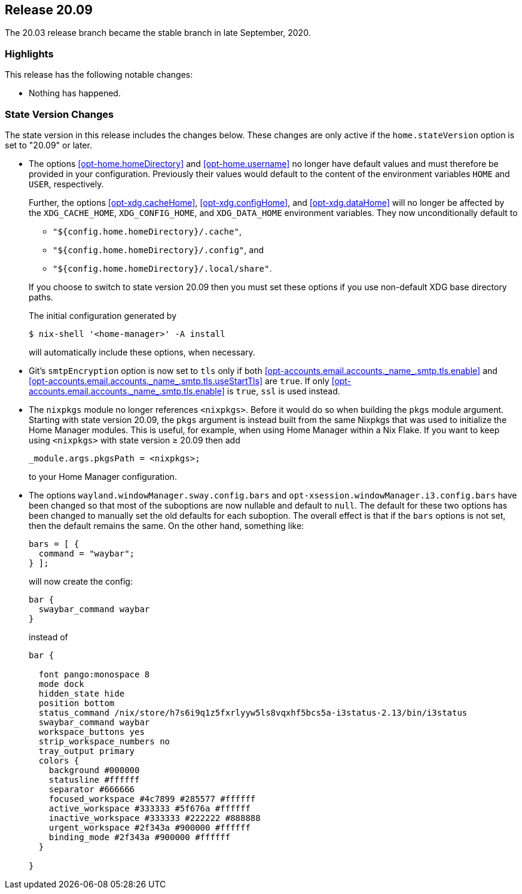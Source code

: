 [[sec-release-20.09]]
== Release 20.09

The 20.03 release branch became the stable branch in late September, 2020.

[[sec-release-20.09-highlights]]
=== Highlights

This release has the following notable changes:

* Nothing has happened.

[[sec-release-20.09-state-version-changes]]
=== State Version Changes

The state version in this release includes the changes below. These
changes are only active if the `home.stateVersion` option is set to
"20.09" or later.

* The options <<opt-home.homeDirectory>> and <<opt-home.username>> no
longer have default values and must therefore be provided in your
configuration. Previously their values would default to the content of
the environment variables `HOME` and `USER`, respectively.
+
--
Further, the options <<opt-xdg.cacheHome>>, <<opt-xdg.configHome>>,
and <<opt-xdg.dataHome>> will no longer be affected by the
`XDG_CACHE_HOME`, `XDG_CONFIG_HOME`, and `XDG_DATA_HOME` environment
variables. They now unconditionally default to

- `"${config.home.homeDirectory}/.cache"`,
- `"${config.home.homeDirectory}/.config"`, and
- `"${config.home.homeDirectory}/.local/share"`.

If you choose to switch to state version 20.09 then you must set these
options if you use non-default XDG base directory paths.

The initial configuration generated by

[source,console]
$ nix-shell '<home-manager>' -A install

will automatically include these options, when necessary.
--

* Git's `smtpEncryption` option is now set to `tls` only if both <<opt-accounts.email.accounts.\_name_.smtp.tls.enable>> and <<opt-accounts.email.accounts.\_name_.smtp.tls.useStartTls>> are `true`. If only <<opt-accounts.email.accounts.\_name_.smtp.tls.enable>> is `true`, `ssl` is used instead.

* The `nixpkgs` module no longer references `<nixpkgs>`. Before it would do so when building the `pkgs` module argument. Starting with state version 20.09, the `pkgs` argument is instead built from the same Nixpkgs that was used to initialize the Home Manager modules. This is useful, for example, when using Home Manager within a Nix Flake. If you want to keep using `<nixpkgs>` with state version ≥ 20.09 then add
+
[source,nix]
_module.args.pkgsPath = <nixpkgs>;
+
to your Home Manager configuration.

* The options `wayland.windowManager.sway.config.bars` and `opt-xsession.windowManager.i3.config.bars` have been changed so that most of the suboptions are now nullable and default to `null`. The default for these two options has been changed to manually set the old defaults for each suboption. The overall effect is that if the `bars` options is not set, then the default remains the same. On the other hand, something like:
+
--
[source,nix]
----
bars = [ {
  command = "waybar";
} ];
----
will now create the config:
....
bar {
  swaybar_command waybar
}
....
instead of
....
bar {

  font pango:monospace 8
  mode dock
  hidden_state hide
  position bottom
  status_command /nix/store/h7s6i9q1z5fxrlyyw5ls8vqxhf5bcs5a-i3status-2.13/bin/i3status
  swaybar_command waybar
  workspace_buttons yes
  strip_workspace_numbers no
  tray_output primary
  colors {
    background #000000
    statusline #ffffff
    separator #666666
    focused_workspace #4c7899 #285577 #ffffff
    active_workspace #333333 #5f676a #ffffff
    inactive_workspace #333333 #222222 #888888
    urgent_workspace #2f343a #900000 #ffffff
    binding_mode #2f343a #900000 #ffffff
  }

}
....
--
